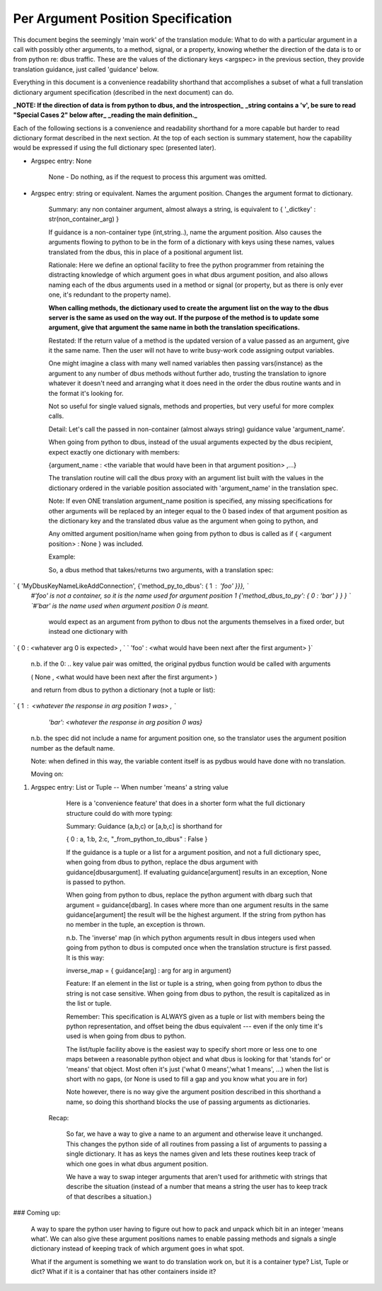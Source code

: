 ===========
Per Argument Position Specification 
===========


This document begins the seemingly 'main work' of the translation module: What to do with
a particular argument in a call with possibly other arguments, to a method,
signal, or a property, knowing whether the direction of the data is to or
from python re: dbus traffic.  These are the values of the dictionary keys
<argspec> in the previous section, they provide translation guidance, just called 'guidance' below.

Everything in this document is a convenience readability shorthand that accomplishes a subset
of what a full translation dictionary argument specification (described in the next document) can do.

**_NOTE: If the direction of data is from python to dbus, and the introspection_**
**_string contains a 'v', be sure to read "Special Cases 2" below after_**
**_reading the main definition._**

Each of the following sections is a convenience and readability shorthand for a more capable but harder to read dictionary format described in the next section.  At the top of each section is summary statement, how the capability would be expressed if using the full dictionary spec (presented later).    
    
* Argspec entry:  None

    None - Do nothing, as if the request to process this argument was omitted.
        
* Argspec entry: string or equivalent.  Names the argument position. Changes the argument format to dictionary.

    Summary: any non container argument, almost always a string, is equivalent to   
    { '_dictkey' : str(non_container_arg) } 

    If guidance is a non-container type (int,string..), 
    name the argument position.  Also causes the arguments
    flowing to python to be in the form of a dictionary with
    keys using these names, values translated from the dbus,
    this in place of a positional argument list.

    Rationale: Here we define an optional facility to free the python programmer
    from retaining the distracting knowledge of which argument goes in what
    dbus argument position, and also allows naming each of the dbus
    arguments used in a method or signal (or property, but as there is
    only ever one, it's redundant to the property name).

    **When calling methods, the dictionary used to create the argument**
    **list on the way to the dbus server is the same as used on the way out.**
    **If the purpose of the method is to update some argument, give that**
    **argument the same name in both the translation specifications.**
           
    Restated: If the return value of a method is the updated version of
    a value passed as an argument, give it the same name.  Then the user
    will not have to write busy-work code assigning output variables.

    One might imagine a class with many well named variables then passing
    vars(instance) as the argument to any number of dbus methods without
    further ado, trusting the translation to ignore whatever it doesn't
    need and arranging what it does need in the order the dbus routine
    wants and in the format it's looking for.
           
    Not so useful for single valued signals, methods and properties,
    but very useful for more complex calls.
           
    Detail: Let's call the passed in non-container (almost always string) 
    guidance value 'argument_name'.
           
    When going from python to dbus, instead of the usual arguments expected
    by the dbus recipient, expect exactly one dictionary with members:

    {argument_name : <the variable that would have been in that argument position> ,...}

    The translation routine will call the dbus proxy with an argument list built
    with the values in the dictionary ordered in the variable position associated
    with 'argument_name' in the translation spec.
           
    Note: If even ONE translation argument_name position is specified,
    any missing specifications for other arguments will be replaced by an
    integer equal to the 0 based index of that argument position as the
    dictionary key and the translated dbus value as the argument when
    going to python, and

    Any omitted argument position/name when going from python to dbus is
    called as if { <argument position> : None } was included.
                  
    Example:

    So, a dbus method that takes/returns two arguments, with a translation spec:

`    { 'MyDbusKeyNameLikeAddConnection', {'method_py_to_dbus': { 1 : 'foo' }}}, `    
    `#'foo' is not a container, so it is the name used for argument position 1`  
    `{'method_dbus_to_py': { 0 : 'bar' } } }  `  
    `#'bar' is the name used when argument position 0 is meant.`

     would expect as an argument from python to dbus not the arguments themselves in a 
     fixed order, but instead one dictionary with

`      { 0 : \<whatever arg 0 is expected\> ,  `  
`      'foo' : \<what would have been next after the first argument\> }`

       n.b. if the 0: ..  key value pair was omitted, the original pydbus function would be called with arguments

       ( None , \<what would have been next after the first argument\> )

       and return from dbus to python a dictionary (not a tuple or list): 

`       { 1 : <whatever the response in arg position 1 was> ,  `  
            `'bar': <whatever the response in arg position 0 was}`

        n.b. the spec did not include a name for argument position one, 
        so the translator uses the argument position number as the default
        name.
           
        Note: when defined in this way, the variable content itself is as
        pydbus would have done with no translation.
        
        Moving on:

1. Argspec entry:  List or Tuple -- When number 'means' a string value

        Here is a 'convenience feature' that does in a shorter form 
        what the full dictionary structure could do with more typing:
        
        Summary: Guidance (a,b,c) or [a,b,c] is shorthand for

        { 0 : a, 1:b, 2:c, "_from_python_to_dbus" : False }
                   
        If the guidance is a tuple or a list for a argument position, and
        not a full dictionary spec, when going from dbus to python,
        replace the dbus argument with guidance[dbusargument]. If evaluating
        guidance[argument] results in an exception, None is passed to
        python.
            
        When going from python to dbus, replace the python argument with
        dbarg such that argument = guidance[dbarg].  In cases where more
        than one argument results in the same guidance[argument] the result
        will be the highest argument. If the string from python has no
        member in the tuple, an exception is thrown.
    
        n.b. The 'inverse' map (in which python arguments result in dbus
        integers used when going from python to dbus is
        computed once when the translation structure is first passed. It is this way:

        inverse_map = { guidance[arg] : arg for arg in argument}
            
        Feature: If an element in the list or tuple is a string, when
        going from python to dbus the string is not case sensitive. 
        When going from dbus to python, the result is capitalized as in the list or
        tuple.
            
        Remember: This specification is ALWAYS given as a tuple or list
        with members being the python representation, and offset being
        the dbus equivalent --- even if the only time it's used is when
        going from dbus to python. 
            
        The list/tuple facility above is the easiest way to specify short
        more or less one to one maps between a reasonable python object and
        what dbus is looking for that 'stands for' or 'means' that object.
        Most often it's just ('what 0 means','what 1 means', ...) when the
        list is short with no gaps, (or None is used to fill a gap and you know
        what you are in for)
            
        Note however, there is no way give the argument position described in
        this shorthand a name, so doing this shorthand blocks the use of passing
        arguments as dictionaries.
  


      Recap:
      
        So far, we have a way to give a name to an argument and otherwise leave it unchanged.
        This changes the python side of all routines from passing a list of arguments to
        passing a single dictionary. It has as keys the names given and lets these routines keep track of which
        one goes in what dbus argument position.
        
        We have a way to swap integer arguments that aren't used for arithmetic with strings that
        describe the situation (instead of a number that means a string the user has to keep
        track of that describes a situation.) 

###         Coming up: 

        A way to spare the python user
        having to figure out how to pack and unpack which bit in an integer 'means what'.
        We can also give these argument positions names to enable passing methods and
        signals a single dictionary instead of keeping track of which argument goes in 
        what spot.
                 
        What if the argument is something we want to do translation
        work on, but it is a container type? List, Tuple or dict?  What if it
        is a container that has other containers inside it?
        
